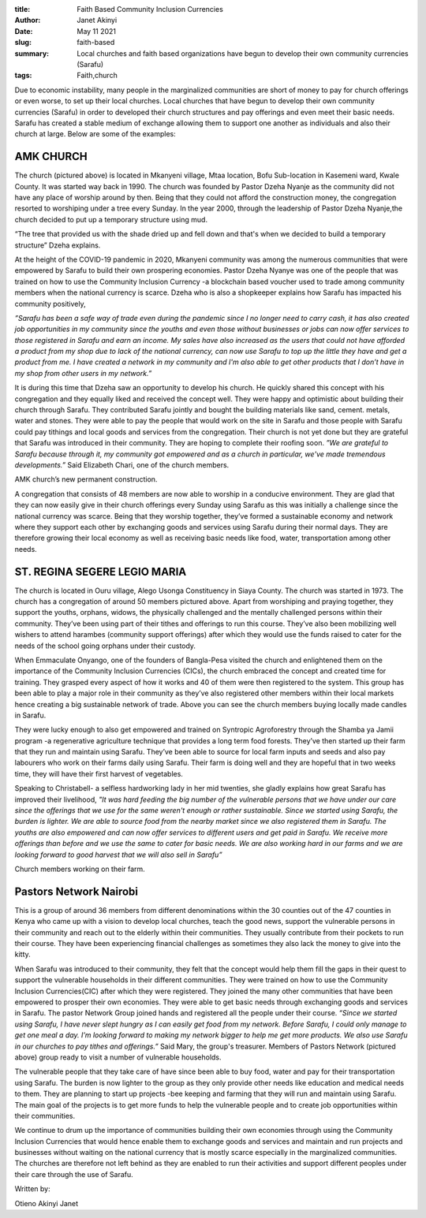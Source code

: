 :title: Faith Based Community Inclusion Currencies
:author: Janet Akinyi
:date: May 11 2021
:slug: faith-based
 
:summary: Local churches and faith based organizations have begun to develop their own community currencies (Sarafu)
:tags: Faith,church



.. image:: images/blog/faith-based1.webp



Due to economic instability, many people in the marginalized communities are short of money to pay for church offerings or even worse, to set up their local churches. Local churches that have begun to develop their own community currencies (Sarafu)  in order to developed their church structures and pay offerings and even meet their basic needs. Sarafu has created a stable medium of exchange allowing them to support one another as individuals and also their church at large. Below are some of the examples:



AMK CHURCH
****************



The church (pictured above) is located in Mkanyeni village, Mtaa location, Bofu Sub-location in Kasemeni ward, Kwale County. It was started way back in 1990. The church was founded by Pastor Dzeha Nyanje as the community did not have any place of worship around by then. Being that they could not afford the construction money, the congregation resorted to worshiping under a tree every Sunday. In the year 2000, through the leadership of Pastor Dzeha Nyanje,the church decided to put up a temporary structure using mud.



“The tree that provided us with the shade dried up and fell down and that's when we decided to build a temporary structure” Dzeha explains.



At the height of the COVID-19 pandemic in 2020, Mkanyeni community was among the numerous communities that were empowered by Sarafu to build their own prospering economies. Pastor Dzeha Nyanye was one of the people that was trained on how to use the Community Inclusion Currency -a blockchain based voucher used to trade among community members when the national currency is scarce. Dzeha who is also a shopkeeper explains how Sarafu has impacted his community positively, 

*”Sarafu has been a safe way of trade even during the pandemic since I no longer need to carry cash, it has also created job opportunities in my community since the youths and even those without businesses or jobs can now offer services to those registered in Sarafu and earn an income. My sales have also increased as the users that could not have afforded a product from my shop due to lack of the national currency, can now use Sarafu to top up the little they have and get a product from me. I have created a network in my community and I'm also able to get other products that I don’t have in my shop from other users in my network.”*


It is during this time that Dzeha saw an opportunity to develop his church. He quickly shared this concept with his congregation and they equally liked and received the concept well. They were happy and optimistic about building their church through Sarafu. They contributed Sarafu jointly and bought the building materials like sand, cement. metals, water and stones. They were able to pay the people that would work on the site in Sarafu and those people with Sarafu could pay tithings and local goods and services from the congregation. Their church is not yet done but they are grateful that Sarafu was introduced in their community. They are hoping to complete their roofing soon. *”We are grateful to Sarafu because through it, my community got empowered and as a church in particular, we've made tremendous developments.”* Said Elizabeth Chari, one of the church members.



.. image:: images/blog/faith-based80.webp



AMK church’s new permanent construction.



A congregation that consists of 48 members are now able to worship in a conducive environment. They are glad that they can now easily give in their church offerings every Sunday using Sarafu as this was initially a challenge since the national currency was scarce. Being that they worship together, they’ve formed a sustainable economy and network where they support each other by exchanging goods and services using Sarafu during their normal days. They are therefore growing their local economy as well as receiving basic needs like food, water, transportation among other needs.



.. image:: images/blog/faith-based113.webp



ST. REGINA SEGERE LEGIO MARIA
***********************************



The church is located in Ouru village, Alego Usonga Constituency in Siaya County. The church was started in 1973. The church has a congregation of around 50 members pictured above. Apart from worshiping and praying together, they support the youths, orphans, widows, the physically challenged and the mentally challenged persons within their community. They’ve been using part of their tithes and offerings to run this course. They’ve also been mobilizing well wishers to attend harambes (community support offerings) after which they would use the funds raised to cater for the needs of the school going orphans under their custody.



When Emmaculate Onyango, one of the founders of Bangla-Pesa visited the church and enlightened them on the importance of the Community Inclusion Currencies (CICs), the church embraced the concept and created time for training. They grasped every aspect of how it works and 40 of them were then registered to the system. This group has been able to play a major role in their community as they’ve also registered other members within their local markets hence creating a big sustainable network of trade. Above you can see the church members buying locally made candles in Sarafu.



They were lucky enough to also get empowered and trained on Syntropic Agroforestry through the Shamba ya Jamii program -a regenerative agriculture technique that provides a long term food forests. They’ve then started up their farm that they run and maintain using Sarafu. They’ve been able to source for local farm inputs and seeds and also pay labourers who work on their farms daily using Sarafu. Their farm is doing well and they are hopeful that in two weeks time, they will have their first harvest of vegetables.



Speaking to Christabell- a selfless hardworking lady in her mid twenties, she gladly explains how great Sarafu has improved their livelihood, *"It was hard feeding the big number of the vulnerable persons that we have under our care since the offerings that we use for the same weren't enough or rather sustainable. Since we started using Sarafu, the burden is lighter. We are able to source food from the nearby market since we also registered them in Sarafu. The youths are also empowered and can now offer services to different users and get paid in Sarafu. We receive more offerings than before and we use the same to cater for basic needs. We are also working hard in our farms and we are looking forward to good harvest that we will also sell in Sarafu”*


.. image:: images/blog/faith-based164.webp



Church members working on their farm.



.. image:: images/blog/faith-based190.webp



Pastors Network Nairobi
*****************************



This is a group of around 36 members from different denominations within the 30 counties out of the 47 counties in Kenya who came up with a vision to develop local churches, teach the good news, support the vulnerable persons in their community and reach out to the elderly within their communities. They usually contribute from their pockets to run their course. They have been experiencing financial challenges as sometimes they also lack the money to give into the kitty.



When Sarafu was introduced to their community, they felt that the concept would help them fill the gaps in their quest to support the vulnerable households in their different communities. They were trained on how to use the Community Inclusion Currencies(CIC) after which they were registered. They joined the many other communities that have been empowered to prosper their own economies. They were able to get basic needs through exchanging goods and services in Sarafu. The pastor Network Group joined hands and registered all the people under their course. *“Since we started using Sarafu, I have never slept hungry as I can easily get food from my network. Before Sarafu, I could only manage to get one meal a day. I’m looking forward to making my network bigger to help me get more products. We also use Sarafu in our churches to pay tithes and offerings.”* Said Mary, the group's treasurer. Members of Pastors Network (pictured above) group ready to visit a number of vulnerable households.



The vulnerable people that they take care of have since been able to buy food, water and pay for their transportation using Sarafu. The burden is now lighter to the group as they only provide other needs like education and medical needs to them. They are planning to start up projects -bee keeping and farming that they will run and maintain using Sarafu. The main goal of the projects is to get more funds to help the vulnerable people and to create job opportunities within their communities.



We continue to drum up the importance of communities building their own economies through using the Community Inclusion Currencies that would hence enable them to exchange goods and services and maintain and run projects and businesses without waiting on the national currency that is mostly scarce especially in the marginalized communities. The churches are therefore not left behind as they are enabled to run their activities and support different peoples under their care through the use of Sarafu.



Written by: 



Otieno Akinyi Janet

